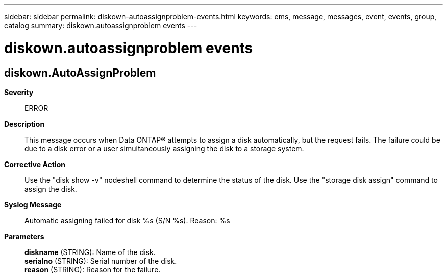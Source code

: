 ---
sidebar: sidebar
permalink: diskown-autoassignproblem-events.html
keywords: ems, message, messages, event, events, group, catalog
summary: diskown.autoassignproblem events
---

= diskown.autoassignproblem events
:toclevels: 1
:hardbreaks:
:nofooter:
:icons: font
:linkattrs:
:imagesdir: ./media/

== diskown.AutoAssignProblem
*Severity*::
ERROR
*Description*::
This message occurs when Data ONTAP(R) attempts to assign a disk automatically, but the request fails. The failure could be due to a disk error or a user simultaneously assigning the disk to a storage system.
*Corrective Action*::
Use the "disk show -v" nodeshell command to determine the status of the disk. Use the "storage disk assign" command to assign the disk.
*Syslog Message*::
Automatic assigning failed for disk %s (S/N %s). Reason: %s
*Parameters*::
*diskname* (STRING): Name of the disk.
*serialno* (STRING): Serial number of the disk.
*reason* (STRING): Reason for the failure.
